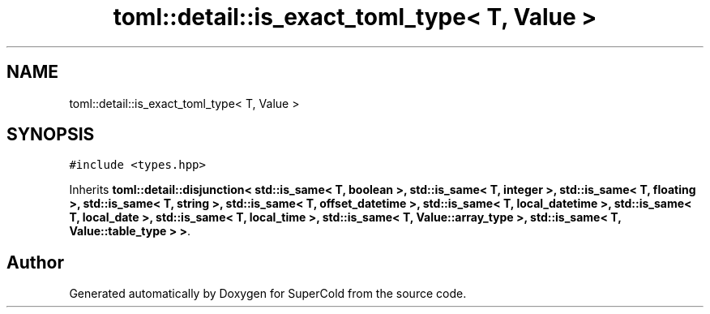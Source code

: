 .TH "toml::detail::is_exact_toml_type< T, Value >" 3 "Sat Jun 18 2022" "Version 1.0" "SuperCold" \" -*- nroff -*-
.ad l
.nh
.SH NAME
toml::detail::is_exact_toml_type< T, Value >
.SH SYNOPSIS
.br
.PP
.PP
\fC#include <types\&.hpp>\fP
.PP
Inherits \fBtoml::detail::disjunction< std::is_same< T, boolean >, std::is_same< T, integer >, std::is_same< T, floating >, std::is_same< T, string >, std::is_same< T, offset_datetime >, std::is_same< T, local_datetime >, std::is_same< T, local_date >, std::is_same< T, local_time >, std::is_same< T, Value::array_type >, std::is_same< T, Value::table_type > >\fP\&.

.SH "Author"
.PP 
Generated automatically by Doxygen for SuperCold from the source code\&.
